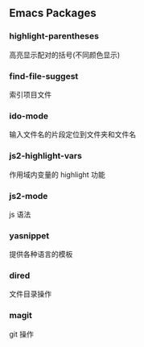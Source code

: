 ** Emacs Packages

*** highlight-parentheses
高亮显示配对的括号(不同颜色显示)

*** find-file-suggest
索引项目文件

*** ido-mode
输入文件名的片段定位到文件夹和文件名

*** js2-highlight-vars
作用域内变量的 highlight 功能

*** js2-mode
js 语法

*** yasnippet
提供各种语言的模板

*** dired
文件目录操作

*** magit
git 操作



